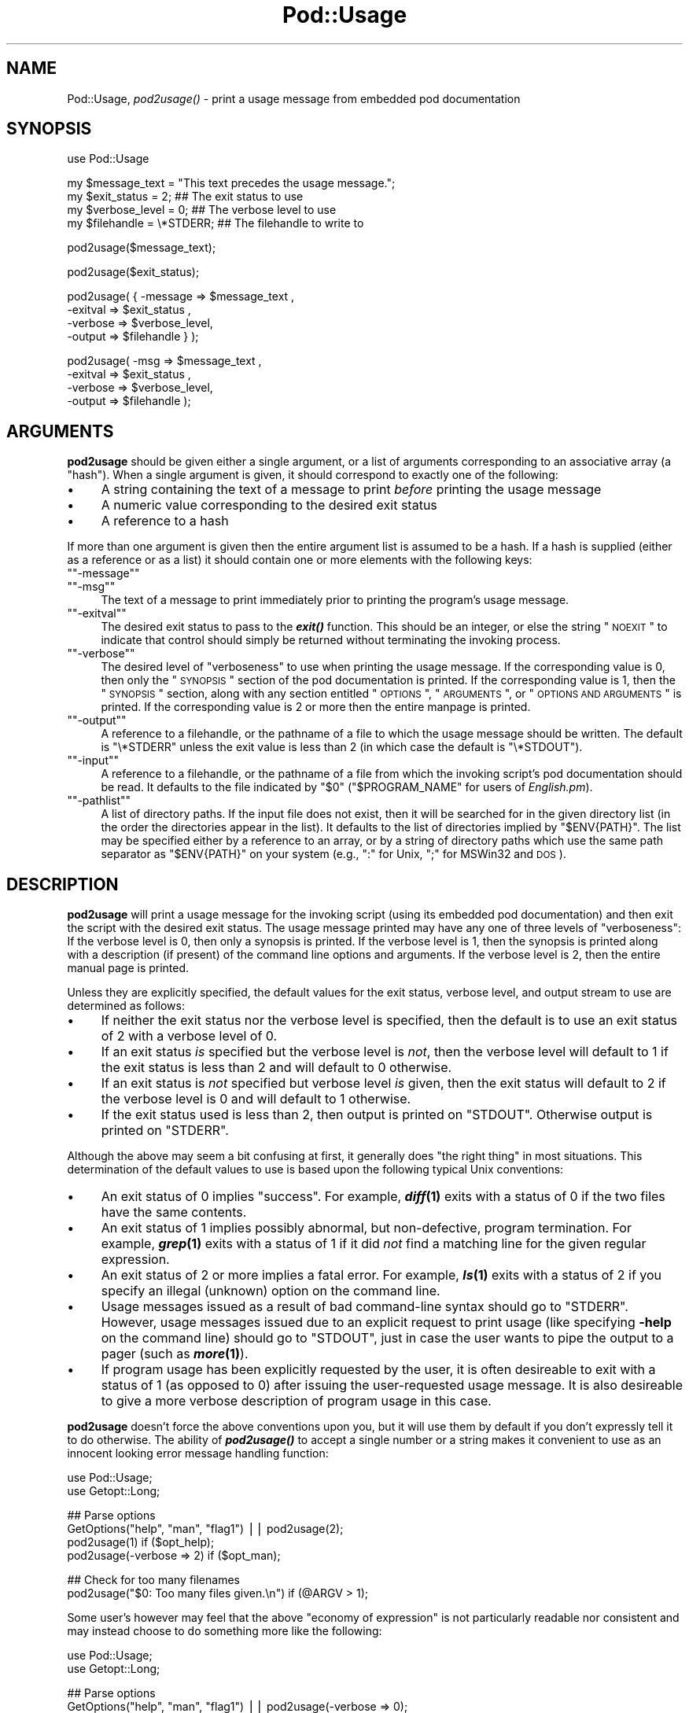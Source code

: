 .\" Automatically generated by Pod::Man version 1.15
.\" Fri Apr 20 13:10:02 2001
.\"
.\" Standard preamble:
.\" ======================================================================
.de Sh \" Subsection heading
.br
.if t .Sp
.ne 5
.PP
\fB\\$1\fR
.PP
..
.de Sp \" Vertical space (when we can't use .PP)
.if t .sp .5v
.if n .sp
..
.de Ip \" List item
.br
.ie \\n(.$>=3 .ne \\$3
.el .ne 3
.IP "\\$1" \\$2
..
.de Vb \" Begin verbatim text
.ft CW
.nf
.ne \\$1
..
.de Ve \" End verbatim text
.ft R

.fi
..
.\" Set up some character translations and predefined strings.  \*(-- will
.\" give an unbreakable dash, \*(PI will give pi, \*(L" will give a left
.\" double quote, and \*(R" will give a right double quote.  | will give a
.\" real vertical bar.  \*(C+ will give a nicer C++.  Capital omega is used
.\" to do unbreakable dashes and therefore won't be available.  \*(C` and
.\" \*(C' expand to `' in nroff, nothing in troff, for use with C<>
.tr \(*W-|\(bv\*(Tr
.ds C+ C\v'-.1v'\h'-1p'\s-2+\h'-1p'+\s0\v'.1v'\h'-1p'
.ie n \{\
.    ds -- \(*W-
.    ds PI pi
.    if (\n(.H=4u)&(1m=24u) .ds -- \(*W\h'-12u'\(*W\h'-12u'-\" diablo 10 pitch
.    if (\n(.H=4u)&(1m=20u) .ds -- \(*W\h'-12u'\(*W\h'-8u'-\"  diablo 12 pitch
.    ds L" ""
.    ds R" ""
.    ds C` ""
.    ds C' ""
'br\}
.el\{\
.    ds -- \|\(em\|
.    ds PI \(*p
.    ds L" ``
.    ds R" ''
'br\}
.\"
.\" If the F register is turned on, we'll generate index entries on stderr
.\" for titles (.TH), headers (.SH), subsections (.Sh), items (.Ip), and
.\" index entries marked with X<> in POD.  Of course, you'll have to process
.\" the output yourself in some meaningful fashion.
.if \nF \{\
.    de IX
.    tm Index:\\$1\t\\n%\t"\\$2"
..
.    nr % 0
.    rr F
.\}
.\"
.\" For nroff, turn off justification.  Always turn off hyphenation; it
.\" makes way too many mistakes in technical documents.
.hy 0
.if n .na
.\"
.\" Accent mark definitions (@(#)ms.acc 1.5 88/02/08 SMI; from UCB 4.2).
.\" Fear.  Run.  Save yourself.  No user-serviceable parts.
.bd B 3
.    \" fudge factors for nroff and troff
.if n \{\
.    ds #H 0
.    ds #V .8m
.    ds #F .3m
.    ds #[ \f1
.    ds #] \fP
.\}
.if t \{\
.    ds #H ((1u-(\\\\n(.fu%2u))*.13m)
.    ds #V .6m
.    ds #F 0
.    ds #[ \&
.    ds #] \&
.\}
.    \" simple accents for nroff and troff
.if n \{\
.    ds ' \&
.    ds ` \&
.    ds ^ \&
.    ds , \&
.    ds ~ ~
.    ds /
.\}
.if t \{\
.    ds ' \\k:\h'-(\\n(.wu*8/10-\*(#H)'\'\h"|\\n:u"
.    ds ` \\k:\h'-(\\n(.wu*8/10-\*(#H)'\`\h'|\\n:u'
.    ds ^ \\k:\h'-(\\n(.wu*10/11-\*(#H)'^\h'|\\n:u'
.    ds , \\k:\h'-(\\n(.wu*8/10)',\h'|\\n:u'
.    ds ~ \\k:\h'-(\\n(.wu-\*(#H-.1m)'~\h'|\\n:u'
.    ds / \\k:\h'-(\\n(.wu*8/10-\*(#H)'\z\(sl\h'|\\n:u'
.\}
.    \" troff and (daisy-wheel) nroff accents
.ds : \\k:\h'-(\\n(.wu*8/10-\*(#H+.1m+\*(#F)'\v'-\*(#V'\z.\h'.2m+\*(#F'.\h'|\\n:u'\v'\*(#V'
.ds 8 \h'\*(#H'\(*b\h'-\*(#H'
.ds o \\k:\h'-(\\n(.wu+\w'\(de'u-\*(#H)/2u'\v'-.3n'\*(#[\z\(de\v'.3n'\h'|\\n:u'\*(#]
.ds d- \h'\*(#H'\(pd\h'-\w'~'u'\v'-.25m'\f2\(hy\fP\v'.25m'\h'-\*(#H'
.ds D- D\\k:\h'-\w'D'u'\v'-.11m'\z\(hy\v'.11m'\h'|\\n:u'
.ds th \*(#[\v'.3m'\s+1I\s-1\v'-.3m'\h'-(\w'I'u*2/3)'\s-1o\s+1\*(#]
.ds Th \*(#[\s+2I\s-2\h'-\w'I'u*3/5'\v'-.3m'o\v'.3m'\*(#]
.ds ae a\h'-(\w'a'u*4/10)'e
.ds Ae A\h'-(\w'A'u*4/10)'E
.    \" corrections for vroff
.if v .ds ~ \\k:\h'-(\\n(.wu*9/10-\*(#H)'\s-2\u~\d\s+2\h'|\\n:u'
.if v .ds ^ \\k:\h'-(\\n(.wu*10/11-\*(#H)'\v'-.4m'^\v'.4m'\h'|\\n:u'
.    \" for low resolution devices (crt and lpr)
.if \n(.H>23 .if \n(.V>19 \
\{\
.    ds : e
.    ds 8 ss
.    ds o a
.    ds d- d\h'-1'\(ga
.    ds D- D\h'-1'\(hy
.    ds th \o'bp'
.    ds Th \o'LP'
.    ds ae ae
.    ds Ae AE
.\}
.rm #[ #] #H #V #F C
.\" ======================================================================
.\"
.IX Title "Pod::Usage 3"
.TH Pod::Usage 3 "perl v5.6.1" "2001-02-23" "Perl Programmers Reference Guide"
.UC
.SH "NAME"
Pod::Usage, \fIpod2usage()\fR \- print a usage message from embedded pod documentation
.SH "SYNOPSIS"
.IX Header "SYNOPSIS"
.Vb 1
\&  use Pod::Usage
.Ve
.Vb 4
\&  my $message_text  = "This text precedes the usage message.";
\&  my $exit_status   = 2;          ## The exit status to use
\&  my $verbose_level = 0;          ## The verbose level to use
\&  my $filehandle    = \e*STDERR;   ## The filehandle to write to
.Ve
.Vb 1
\&  pod2usage($message_text);
.Ve
.Vb 1
\&  pod2usage($exit_status);
.Ve
.Vb 4
\&  pod2usage( { -message => $message_text ,
\&               -exitval => $exit_status  ,  
\&               -verbose => $verbose_level,  
\&               -output  => $filehandle } );
.Ve
.Vb 4
\&  pod2usage(   -msg     => $message_text ,
\&               -exitval => $exit_status  ,  
\&               -verbose => $verbose_level,  
\&               -output  => $filehandle   );
.Ve
.SH "ARGUMENTS"
.IX Header "ARGUMENTS"
\&\fBpod2usage\fR should be given either a single argument, or a list of
arguments corresponding to an associative array (a \*(L"hash\*(R"). When a single
argument is given, it should correspond to exactly one of the following:
.Ip "\(bu" 4
A string containing the text of a message to print \fIbefore\fR printing
the usage message
.Ip "\(bu" 4
A numeric value corresponding to the desired exit status
.Ip "\(bu" 4
A reference to a hash
.PP
If more than one argument is given then the entire argument list is
assumed to be a hash.  If a hash is supplied (either as a reference or
as a list) it should contain one or more elements with the following
keys:
.if n .Ip "\f(CW""""\-message""""\fR" 4
.el .Ip "\f(CW\-message\fR" 4
.IX Item "-message"
.PD 0
.if n .Ip "\f(CW""""\-msg""""\fR" 4
.el .Ip "\f(CW\-msg\fR" 4
.IX Item "-msg"
.PD
The text of a message to print immediately prior to printing the
program's usage message. 
.if n .Ip "\f(CW""""\-exitval""""\fR" 4
.el .Ip "\f(CW\-exitval\fR" 4
.IX Item "-exitval"
The desired exit status to pass to the \fB\f(BIexit()\fB\fR function.
This should be an integer, or else the string \*(L"\s-1NOEXIT\s0\*(R" to
indicate that control should simply be returned without
terminating the invoking process.
.if n .Ip "\f(CW""""\-verbose""""\fR" 4
.el .Ip "\f(CW\-verbose\fR" 4
.IX Item "-verbose"
The desired level of \*(L"verboseness\*(R" to use when printing the usage
message. If the corresponding value is 0, then only the \*(L"\s-1SYNOPSIS\s0\*(R"
section of the pod documentation is printed. If the corresponding value
is 1, then the \*(L"\s-1SYNOPSIS\s0\*(R" section, along with any section entitled
\&\*(L"\s-1OPTIONS\s0\*(R", \*(L"\s-1ARGUMENTS\s0\*(R", or \*(L"\s-1OPTIONS\s0 \s-1AND\s0 \s-1ARGUMENTS\s0\*(R" is printed.  If the
corresponding value is 2 or more then the entire manpage is printed.
.if n .Ip "\f(CW""""\-output""""\fR" 4
.el .Ip "\f(CW\-output\fR" 4
.IX Item "-output"
A reference to a filehandle, or the pathname of a file to which the
usage message should be written. The default is \f(CW\*(C`\e*STDERR\*(C'\fR unless the
exit value is less than 2 (in which case the default is \f(CW\*(C`\e*STDOUT\*(C'\fR).
.if n .Ip "\f(CW""""\-input""""\fR" 4
.el .Ip "\f(CW\-input\fR" 4
.IX Item "-input"
A reference to a filehandle, or the pathname of a file from which the
invoking script's pod documentation should be read.  It defaults to the
file indicated by \f(CW\*(C`$0\*(C'\fR (\f(CW\*(C`$PROGRAM_NAME\*(C'\fR for users of \fIEnglish.pm\fR).
.if n .Ip "\f(CW""""\-pathlist""""\fR" 4
.el .Ip "\f(CW\-pathlist\fR" 4
.IX Item "-pathlist"
A list of directory paths. If the input file does not exist, then it
will be searched for in the given directory list (in the order the
directories appear in the list). It defaults to the list of directories
implied by \f(CW\*(C`$ENV{PATH}\*(C'\fR. The list may be specified either by a reference
to an array, or by a string of directory paths which use the same path
separator as \f(CW\*(C`$ENV{PATH}\*(C'\fR on your system (e.g., \f(CW\*(C`:\*(C'\fR for Unix, \f(CW\*(C`;\*(C'\fR for
MSWin32 and \s-1DOS\s0).
.SH "DESCRIPTION"
.IX Header "DESCRIPTION"
\&\fBpod2usage\fR will print a usage message for the invoking script (using
its embedded pod documentation) and then exit the script with the
desired exit status. The usage message printed may have any one of three
levels of \*(L"verboseness\*(R": If the verbose level is 0, then only a synopsis
is printed. If the verbose level is 1, then the synopsis is printed
along with a description (if present) of the command line options and
arguments. If the verbose level is 2, then the entire manual page is
printed.
.PP
Unless they are explicitly specified, the default values for the exit
status, verbose level, and output stream to use are determined as
follows:
.Ip "\(bu" 4
If neither the exit status nor the verbose level is specified, then the
default is to use an exit status of 2 with a verbose level of 0.
.Ip "\(bu" 4
If an exit status \fIis\fR specified but the verbose level is \fInot\fR, then the
verbose level will default to 1 if the exit status is less than 2 and
will default to 0 otherwise.
.Ip "\(bu" 4
If an exit status is \fInot\fR specified but verbose level \fIis\fR given, then
the exit status will default to 2 if the verbose level is 0 and will
default to 1 otherwise.
.Ip "\(bu" 4
If the exit status used is less than 2, then output is printed on
\&\f(CW\*(C`STDOUT\*(C'\fR.  Otherwise output is printed on \f(CW\*(C`STDERR\*(C'\fR.
.PP
Although the above may seem a bit confusing at first, it generally does
\&\*(L"the right thing\*(R" in most situations.  This determination of the default
values to use is based upon the following typical Unix conventions:
.Ip "\(bu" 4
An exit status of 0 implies \*(L"success\*(R". For example, \fB\f(BIdiff\fB\|(1)\fR exits
with a status of 0 if the two files have the same contents.
.Ip "\(bu" 4
An exit status of 1 implies possibly abnormal, but non-defective, program
termination.  For example, \fB\f(BIgrep\fB\|(1)\fR exits with a status of 1 if
it did \fInot\fR find a matching line for the given regular expression.
.Ip "\(bu" 4
An exit status of 2 or more implies a fatal error. For example, \fB\f(BIls\fB\|(1)\fR
exits with a status of 2 if you specify an illegal (unknown) option on
the command line.
.Ip "\(bu" 4
Usage messages issued as a result of bad command-line syntax should go
to \f(CW\*(C`STDERR\*(C'\fR.  However, usage messages issued due to an explicit request
to print usage (like specifying \fB\-help\fR on the command line) should go
to \f(CW\*(C`STDOUT\*(C'\fR, just in case the user wants to pipe the output to a pager
(such as \fB\f(BImore\fB\|(1)\fR).
.Ip "\(bu" 4
If program usage has been explicitly requested by the user, it is often
desireable to exit with a status of 1 (as opposed to 0) after issuing
the user-requested usage message.  It is also desireable to give a
more verbose description of program usage in this case.
.PP
\&\fBpod2usage\fR doesn't force the above conventions upon you, but it will
use them by default if you don't expressly tell it to do otherwise.  The
ability of \fB\f(BIpod2usage()\fB\fR to accept a single number or a string makes it
convenient to use as an innocent looking error message handling function:
.PP
.Vb 2
\&    use Pod::Usage;
\&    use Getopt::Long;
.Ve
.Vb 4
\&    ## Parse options
\&    GetOptions("help", "man", "flag1")  ||  pod2usage(2);
\&    pod2usage(1)  if ($opt_help);
\&    pod2usage(-verbose => 2)  if ($opt_man);
.Ve
.Vb 2
\&    ## Check for too many filenames
\&    pod2usage("$0: Too many files given.\en")  if (@ARGV > 1);
.Ve
Some user's however may feel that the above \*(L"economy of expression\*(R" is
not particularly readable nor consistent and may instead choose to do
something more like the following:
.PP
.Vb 2
\&    use Pod::Usage;
\&    use Getopt::Long;
.Ve
.Vb 4
\&    ## Parse options
\&    GetOptions("help", "man", "flag1")  ||  pod2usage(-verbose => 0);
\&    pod2usage(-verbose => 1)  if ($opt_help);
\&    pod2usage(-verbose => 2)  if ($opt_man);
.Ve
.Vb 3
\&    ## Check for too many filenames
\&    pod2usage(-verbose => 2, -message => "$0: Too many files given.\en")
\&        if (@ARGV > 1);
.Ve
As with all things in Perl, \fIthere's more than one way to do it\fR, and
\&\fB\f(BIpod2usage()\fB\fR adheres to this philosophy.  If you are interested in
seeing a number of different ways to invoke \fBpod2usage\fR (although by no
means exhaustive), please refer to the section on "EXAMPLES".
.SH "EXAMPLES"
.IX Header "EXAMPLES"
Each of the following invocations of \f(CW\*(C`pod2usage()\*(C'\fR will print just the
\&\*(L"\s-1SYNOPSIS\s0\*(R" section to \f(CW\*(C`STDERR\*(C'\fR and will exit with a status of 2:
.PP
.Vb 1
\&    pod2usage();
.Ve
.Vb 1
\&    pod2usage(2);
.Ve
.Vb 1
\&    pod2usage(-verbose => 0);
.Ve
.Vb 1
\&    pod2usage(-exitval => 2);
.Ve
.Vb 1
\&    pod2usage({-exitval => 2, -output => \e*STDERR});
.Ve
.Vb 1
\&    pod2usage({-verbose => 0, -output  => \e*STDERR});
.Ve
.Vb 1
\&    pod2usage(-exitval => 2, -verbose => 0);
.Ve
.Vb 1
\&    pod2usage(-exitval => 2, -verbose => 0, -output => \e*STDERR);
.Ve
Each of the following invocations of \f(CW\*(C`pod2usage()\*(C'\fR will print a message
of \*(L"Syntax error.\*(R" (followed by a newline) to \f(CW\*(C`STDERR\*(C'\fR, immediately
followed by just the \*(L"\s-1SYNOPSIS\s0\*(R" section (also printed to \f(CW\*(C`STDERR\*(C'\fR) and
will exit with a status of 2:
.PP
.Vb 1
\&    pod2usage("Syntax error.");
.Ve
.Vb 1
\&    pod2usage(-message => "Syntax error.", -verbose => 0);
.Ve
.Vb 1
\&    pod2usage(-msg  => "Syntax error.", -exitval => 2);
.Ve
.Vb 1
\&    pod2usage({-msg => "Syntax error.", -exitval => 2, -output => \e*STDERR});
.Ve
.Vb 1
\&    pod2usage({-msg => "Syntax error.", -verbose => 0, -output => \e*STDERR});
.Ve
.Vb 1
\&    pod2usage(-msg  => "Syntax error.", -exitval => 2, -verbose => 0);
.Ve
.Vb 4
\&    pod2usage(-message => "Syntax error.",
\&              -exitval => 2,
\&              -verbose => 0,
\&              -output  => \e*STDERR);
.Ve
Each of the following invocations of \f(CW\*(C`pod2usage()\*(C'\fR will print the
\&\*(L"\s-1SYNOPSIS\s0\*(R" section and any \*(L"\s-1OPTIONS\s0\*(R" and/or \*(L"\s-1ARGUMENTS\s0\*(R" sections to
\&\f(CW\*(C`STDOUT\*(C'\fR and will exit with a status of 1:
.PP
.Vb 1
\&    pod2usage(1);
.Ve
.Vb 1
\&    pod2usage(-verbose => 1);
.Ve
.Vb 1
\&    pod2usage(-exitval => 1);
.Ve
.Vb 1
\&    pod2usage({-exitval => 1, -output => \e*STDOUT});
.Ve
.Vb 1
\&    pod2usage({-verbose => 1, -output => \e*STDOUT});
.Ve
.Vb 1
\&    pod2usage(-exitval => 1, -verbose => 1);
.Ve
.Vb 1
\&    pod2usage(-exitval => 1, -verbose => 1, -output => \e*STDOUT});
.Ve
Each of the following invocations of \f(CW\*(C`pod2usage()\*(C'\fR will print the
entire manual page to \f(CW\*(C`STDOUT\*(C'\fR and will exit with a status of 1:
.PP
.Vb 1
\&    pod2usage(-verbose  => 2);
.Ve
.Vb 1
\&    pod2usage({-verbose => 2, -output => \e*STDOUT});
.Ve
.Vb 1
\&    pod2usage(-exitval  => 1, -verbose => 2);
.Ve
.Vb 1
\&    pod2usage({-exitval => 1, -verbose => 2, -output => \e*STDOUT});
.Ve
.Sh "Recommended Use"
.IX Subsection "Recommended Use"
Most scripts should print some type of usage message to \f(CW\*(C`STDERR\*(C'\fR when a
command line syntax error is detected. They should also provide an
option (usually \f(CW\*(C`\-H\*(C'\fR or \f(CW\*(C`\-help\*(C'\fR) to print a (possibly more verbose)
usage message to \f(CW\*(C`STDOUT\*(C'\fR. Some scripts may even wish to go so far as to
provide a means of printing their complete documentation to \f(CW\*(C`STDOUT\*(C'\fR
(perhaps by allowing a \f(CW\*(C`\-man\*(C'\fR option). The following complete example
uses \fBPod::Usage\fR in combination with \fBGetopt::Long\fR to do all of these
things:
.PP
.Vb 2
\&    use Getopt::Long;
\&    use Pod::Usage;
.Ve
.Vb 7
\&    my $man = 0;
\&    my $help = 0;
\&    ## Parse options and print usage if there is a syntax error,
\&    ## or if usage was explicitly requested.
\&    GetOptions('help|?' => \e$help, man => \e$man) or pod2usage(2);
\&    pod2usage(1) if $help;
\&    pod2usage(-verbose => 2) if $man;
.Ve
.Vb 4
\&    ## If no arguments were given, then allow STDIN to be used only
\&    ## if it's not connected to a terminal (otherwise print usage)
\&    pod2usage("$0: No files given.")  if ((@ARGV == 0) && (-t STDIN));
\&    __END__
.Ve
.Vb 1
\&    =head1 NAME
.Ve
.Vb 1
\&    sample - Using GetOpt::Long and Pod::Usage
.Ve
.Vb 1
\&    =head1 SYNOPSIS
.Ve
.Vb 1
\&    sample [options] [file ...]
.Ve
.Vb 3
\&     Options:
\&       -help            brief help message
\&       -man             full documentation
.Ve
.Vb 1
\&    =head1 OPTIONS
.Ve
.Vb 1
\&    =over 8
.Ve
.Vb 1
\&    =item B<-help>
.Ve
.Vb 1
\&    Print a brief help message and exits.
.Ve
.Vb 1
\&    =item B<-man>
.Ve
.Vb 1
\&    Prints the manual page and exits.
.Ve
.Vb 1
\&    =back
.Ve
.Vb 1
\&    =head1 DESCRIPTION
.Ve
.Vb 2
\&    B<This program> will read the given input file(s) and do something
\&    useful with the contents thereof.
.Ve
.Vb 1
\&    =cut
.Ve
.SH "CAVEATS"
.IX Header "CAVEATS"
By default, \fB\f(BIpod2usage()\fB\fR will use \f(CW\*(C`$0\*(C'\fR as the path to the pod input
file.  Unfortunately, not all systems on which Perl runs will set \f(CW\*(C`$0\*(C'\fR
properly (although if \f(CW\*(C`$0\*(C'\fR isn't found, \fB\f(BIpod2usage()\fB\fR will search
\&\f(CW\*(C`$ENV{PATH}\*(C'\fR or else the list specified by the \f(CW\*(C`\-pathlist\*(C'\fR option).
If this is the case for your system, you may need to explicitly specify
the path to the pod docs for the invoking script using something
similar to the following:
.PP
.Vb 1
\&    pod2usage(-exitval => 2, -input => "/path/to/your/pod/docs");
.Ve
.SH "AUTHOR"
.IX Header "AUTHOR"
Brad Appleton <bradapp@enteract.com>
.PP
Based on code for \fB\f(BIPod::Text::pod2text()\fB\fR written by
Tom Christiansen <tchrist@mox.perl.com>
.SH "ACKNOWLEDGEMENTS"
.IX Header "ACKNOWLEDGEMENTS"
Steven McDougall <swmcd@world.std.com> for his help and patience
with re-writing this manpage.
